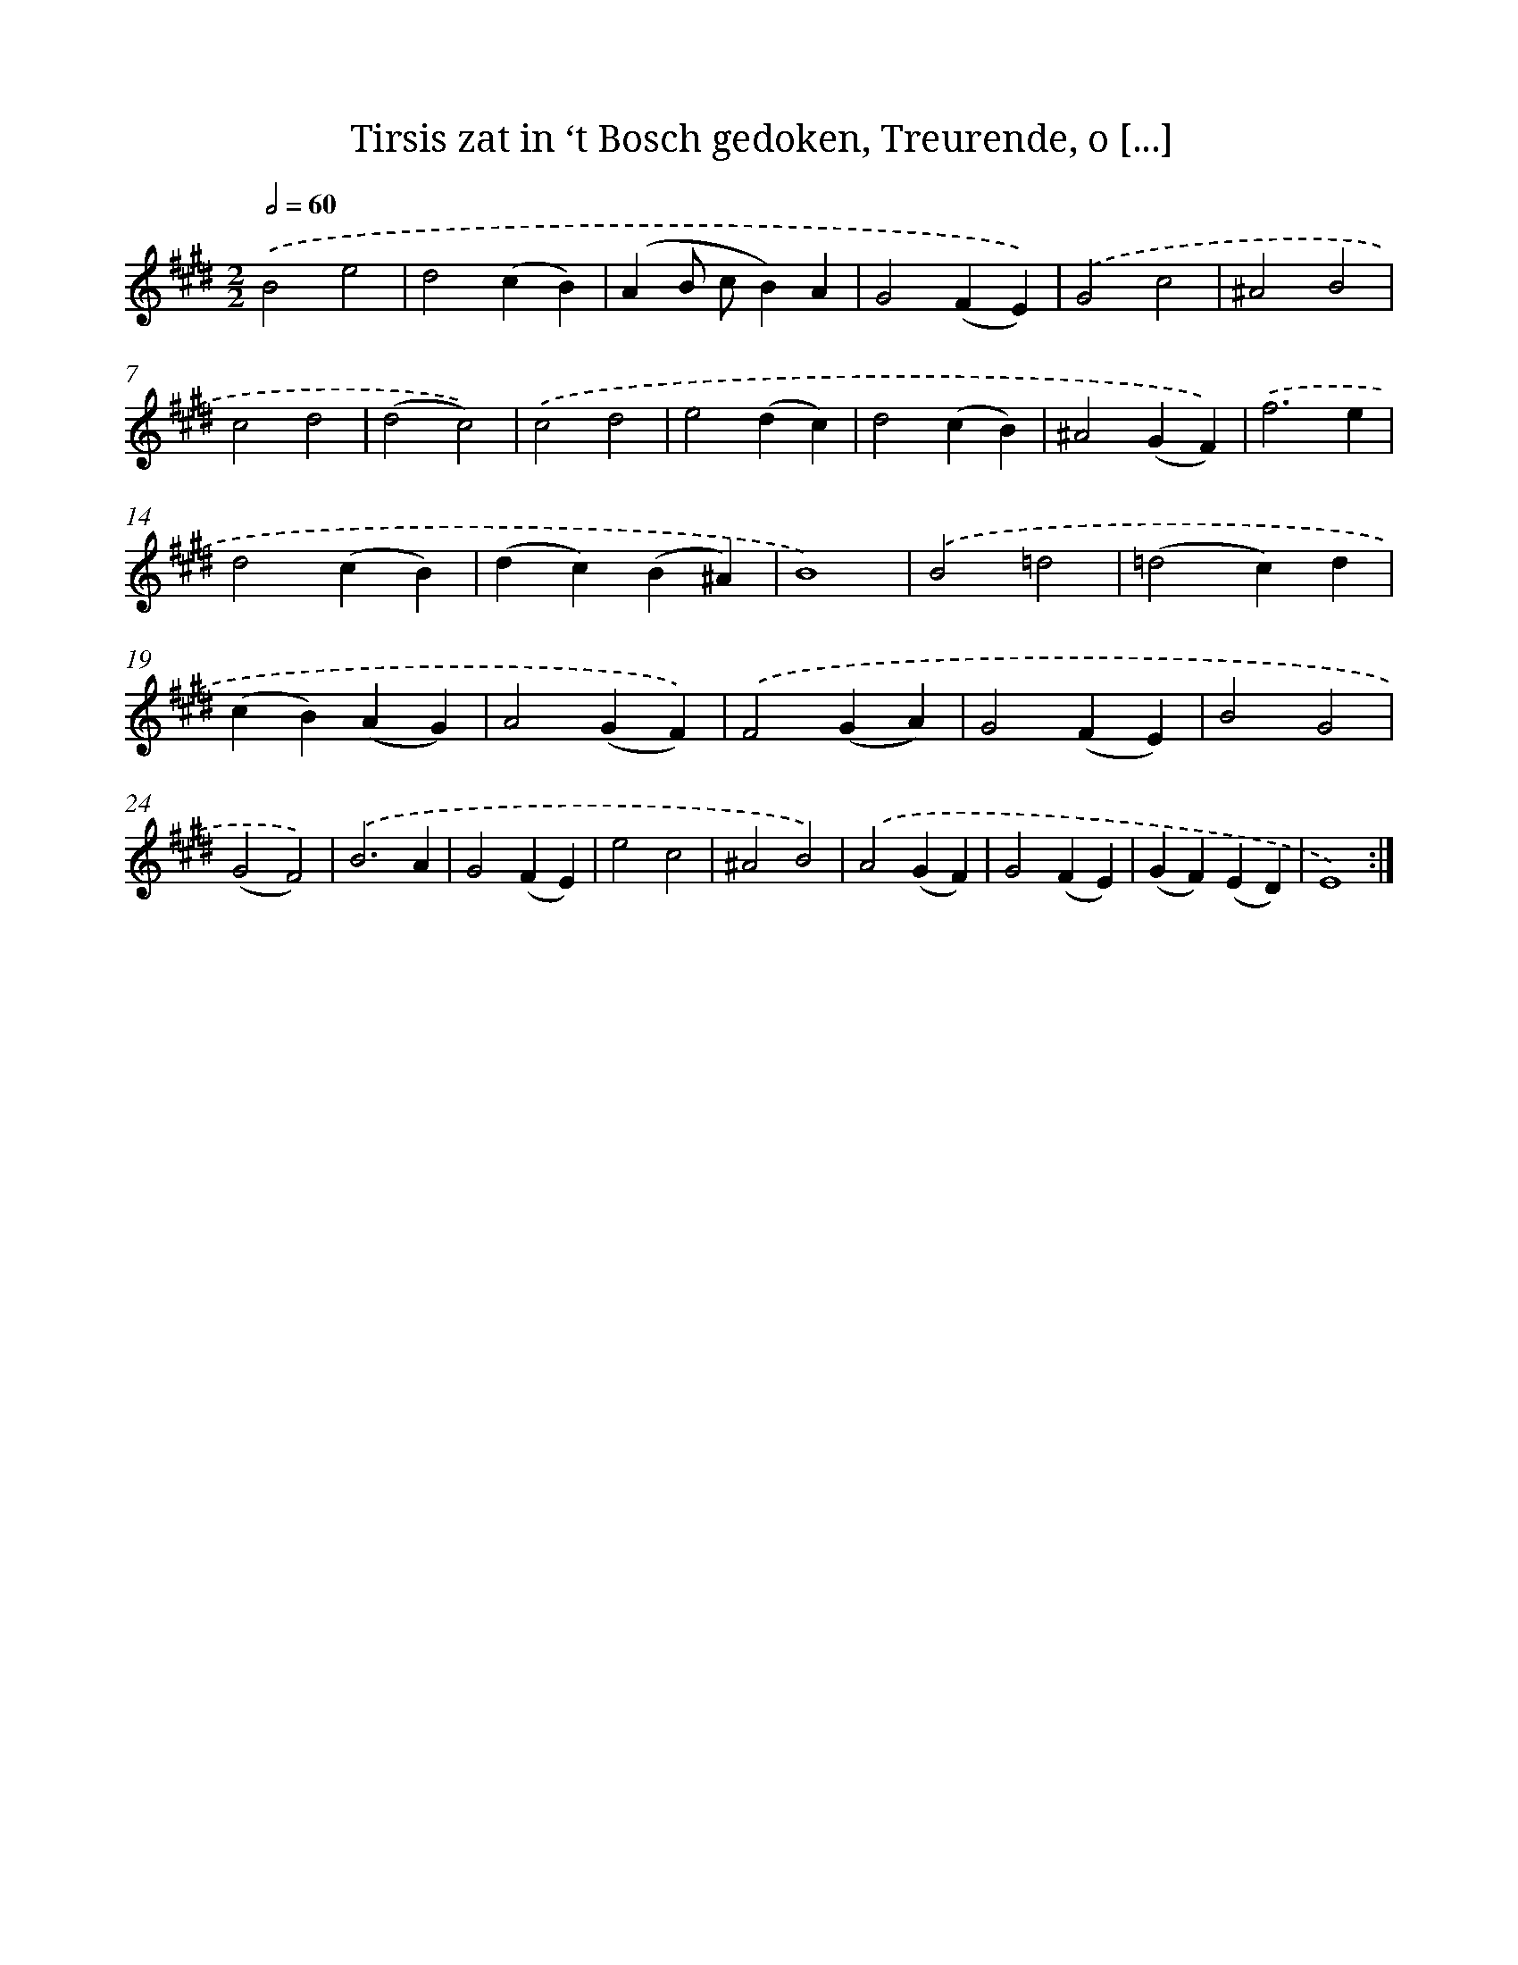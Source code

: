 X: 16341
T: Tirsis zat in ‘t Bosch gedoken, Treurende, o [...]
%%abc-version 2.0
%%abcx-abcm2ps-target-version 5.9.1 (29 Sep 2008)
%%abc-creator hum2abc beta
%%abcx-conversion-date 2018/11/01 14:38:02
%%humdrum-veritas 4190160259
%%humdrum-veritas-data 92519398
%%continueall 1
%%barnumbers 0
L: 1/4
M: 2/2
Q: 1/2=60
K: E clef=treble
.('B2e2 |
d2(cB) |
(AB/ c/B)A |
G2(FE)) |
.('G2c2 |
^A2B2 |
c2d2 |
(d2c2)) |
.('c2d2 |
e2(dc) |
d2(cB) |
^A2(GF)) |
.('f3e |
d2(cB) |
(dc)(B^A) |
B4) |
.('B2=d2 |
(=d2c)d |
(cB)(AG) |
A2(GF)) |
.('F2(GA) |
G2(FE) |
B2G2 |
(G2F2)) |
.('B3A |
G2(FE) |
e2c2 |
^A2B2) |
.('A2(GF) |
G2(FE) |
(GF)(ED) |
E4) :|]
